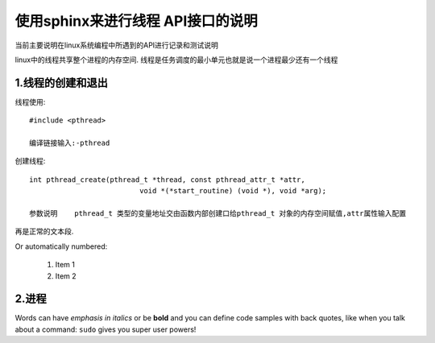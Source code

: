 使用sphinx来进行线程 API接口的说明
===============
当前主要说明在linux系统编程中所遇到的API进行记录和测试说明
 
linux中的线程共享整个进程的内存空间.
线程是任务调度的最小单元也就是说一个进程最少还有一个线程

1.线程的创建和退出
----------------
线程使用::

	#include <pthread>
	
	编译链接输入:-pthread

创建线程::

	int pthread_create(pthread_t *thread, const pthread_attr_t *attr,
				  void *(*start_routine) (void *), void *arg);
			  
	参数说明	pthread_t 类型的变量地址交由函数内部创建口给pthread_t 对象的内存空间赋值,attr属性输入配置	  

再是正常的文本段.
 
Or automatically numbered:
 
 #. Item 1
 #. Item 2
 
2.进程
-------------
Words can have *emphasis in italics* or be **bold** and you can define
code samples with back quotes, like when you talk about a command: ``sudo`` 
gives you super user powers!